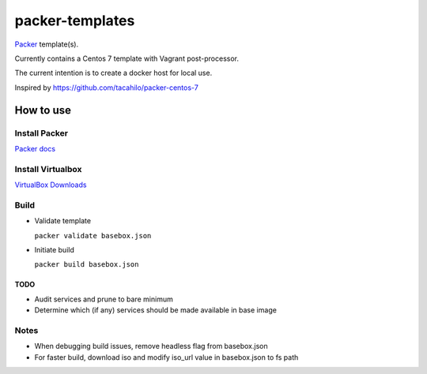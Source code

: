 ================
packer-templates
================

Packer_ template(s).

Currently contains a Centos 7 template with Vagrant post-processor.

The current intention is to create a docker host for local use.

Inspired by https://github.com/tacahilo/packer-centos-7

How to use
==========

Install Packer
______________

`Packer docs`_

Install Virtualbox
__________________

`VirtualBox Downloads`_

Build
_____

- Validate template

  ``packer validate basebox.json``

- Initiate build

  ``packer build basebox.json``

TODO
----
- Audit services and prune to bare minimum
- Determine which (if any) services should be made available in base image

Notes
_____

- When debugging build issues, remove headless flag from basebox.json
- For faster build, download iso and modify iso_url value in basebox.json to fs path

.. _Packer: http://www.packer.io/
.. _`Packer Docs`: http://www.packer.io/docs/installation.html
.. _`VirtualBox Downloads`: https://www.virtualbox.org/wiki/Downloads
